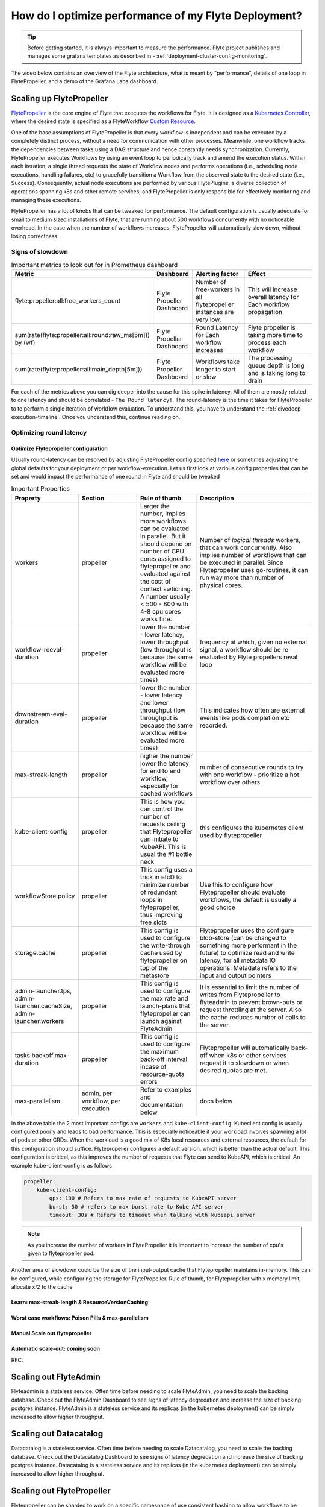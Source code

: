 .. _deployment-cluster-config-performance:

######################################################
How do I optimize performance of my Flyte Deployment?
######################################################

.. tip:: Before getting started, it is always important to measure the performance. Flyte project publishes and manages some grafana templates as described in - :ref:`deployment-cluster-config-monitoring`.

The video below contains an overview of the Flyte architecture, what is meant by "performance", details of one loop in FlytePropeller, and a demo of the Grafana Labs dashboard.

..  youtube:: FJ-rG9lZDhY 

Scaling up FlytePropeller
==========================
`FlytePropeller <https://pkg.go.dev/github.com/flyteorg/flytepropeller>`_ is the core engine of Flyte that executes the workflows for Flyte.
It is designed as a `Kubernetes Controller <https://kubernetes.io/docs/concepts/architecture/controller/>`_, where the desired state is specified as a FlyteWorkflow `Custom Resource <https://kubernetes.io/docs/concepts/extend-kubernetes/api-extension/custom-resources/>`_.

One of the base assumptions of FlytePropeller is that every workflow is independent and can be executed by a completely distinct process, without a need for communication with other processes. Meanwhile, one workflow tracks the dependencies between tasks using a DAG structure and hence constantly needs synchronization.
Currently, FlytePropeller executes Workflows by using an event loop to periodically track and amend the execution status. Within each iteration, a single thread requests the state of Workflow nodes and performs operations (i.e., scheduling node executions, handling failures, etc) to gracefully transition a Workflow from the observed state to the desired state (i.e., Success). Consequently, actual node executions are performed by various FlytePlugins, a diverse collection of operations spanning k8s and other remote services, and FlytePropeller is only responsible for effectively monitoring and managing these executions.

FlytePropeller has a lot of knobs that can be tweaked for performance. The default configuration is usually adequate for small to medium sized installations of Flyte, that are running about 500 workflows concurrently with no noticeable overhead. In the case when the number of workflows increases,
FlytePropeller will automatically slow down, without losing correctness.

Signs of slowdown
------------------

.. list-table:: Important metrics to look out for in Prometheus dashboard
   :widths: 25 25 50 100
   :header-rows: 1

   * - Metric
     - Dashboard
     - Alerting factor
     - Effect
   * - flyte:propeller:all:free_workers_count
     - Flyte Propeller Dashboard
     - Number of free-workers in all flytepropeller instances are very low.
     - This will increase overall latency for Each workflow propagation
   * - sum(rate(flyte:propeller:all:round:raw_ms[5m])) by (wf)
     - Flyte Propeller Dashboard
     - Round Latency for Each workflow increases
     - Flyte propeller is taking more time to process each workflow
   * - sum(rate(flyte:propeller:all:main_depth[5m]))
     - Flyte Propeller Dashboard
     - Workflows take longer to start or slow
     - The processing queue depth is long and is taking long to drain

For each of the metrics above you can dig deeper into the cause for this spike in latency. All of them are mostly related to one latency and should be correlated - ``The Round latency!``.
The round-latency is the time it takes for FlytePropeller to to perform a single iteration of workflow evaluation. To understand this, you have to understand the :ref:`divedeep-execution-timeline`. Once you understand this, continue reading on.

Optimizing round latency
-------------------------

Optimize Flytepropeller configuration
^^^^^^^^^^^^^^^^^^^^^^^^^^^^^^^^^^^^^^

Usually round-latency can be resolved by adjusting FlytePropeller config specified `here <https://pkg.go.dev/github.com/flyteorg/flytepropeller@v0.10.3/pkg/controller/config>`_ or sometimes adjusting the global defaults for your deployment or per workflow-execution.
Let us first look at various config properties that can be set and would impact the performance of one round in Flyte and should be tweaked

.. list-table:: Important Properties
   :widths: 25 25 25 50
   :header-rows: 1

   * - Property
     - Section
     - Rule of thumb
     - Description
   * - workers
     - propeller
     - Larger the number, implies more workflows can be evaluated in parallel. But it should depend on number of CPU cores assigned to flytepropeller and evaluated against the cost of context swtiching. A number usually < 500 - 800 with 4-8 cpu cores works fine.
     - Number of `logical threads` workers, that can work concurrently. Also implies number of workflows that can be executed in parallel. Since Flytepropeller uses go-routines, it can run way  more than number of physical cores.
   * - workflow-reeval-duration
     - propeller
     - lower the number - lower latency, lower throughput (low throughput is because the same workflow will be evaluated more times)
     - frequency at which, given no external signal, a workflow should be re-evaluated by Flyte propellers reval loop
   * - downstream-eval-duration
     - propeller
     - lower the number - lower latency and lower throughput (low throughput is because the same workflow will be evaluated more times)
     - This indicates how often are external events like pods completion etc recorded.
   * - max-streak-length
     - propeller
     - higher the number lower the latency for end to end workflow, especially for cached workflows
     - number of consecutive rounds to try with one workflow - prioritize a hot workflow over others.
   * - kube-client-config
     - propeller
     - This is how you can control the number of requests ceiling that Flytepropeller can initiate to KubeAPI. This is usual the #1 bottle neck
     - this configures the kubernetes client used by flytepropeller
   * - workflowStore.policy
     - propeller
     - This config uses a trick in etcD to minimize number of redundant loops in flytepropeller, thus improving free slots
     - Use this to configure how Flytepropeller should evaluate workflows, the default is usually a good choice
   * - storage.cache
     - propeller
     - This config is used to configure the write-through cache used by flytepropeller on top of the metastore
     - Flytepropeller uses the configure blob-store (can be changed to something more performant in the future) to optimize read and write latency, for all metadata IO operations. Metadata refers to the input and output pointers
   * - admin-launcher.tps, admin-launcher.cacheSize, admin-launcher.workers
     - propeller
     - This config is used to configure the max rate and launch-plans that flytepropeller can launch against FlyteAdmin
     - It is essential to limit the number of writes from Flytepropeller to flyteadmin to prevent brown-outs or request throttling at the server. Also the cache reduces number of calls to the server.
   * - tasks.backoff.max-duration
     - propeller
     - This config is used to configure the maximum back-off interval incase of resource-quota errors
     - Flytepropeller will automatically back-off when k8s or other services request it to slowdown or when desired quotas are met.
   * - max-parallelism
     - admin, per workflow, per execution
     - Refer to examples and documentation below
     - docs below


In the above table the 2 most important configs are ``workers`` and ``kube-client-config``.
Kubeclient config is usually configured poorly and leads to bad performance. This is especially noticeable if your workload involves spawning a lot of pods or other CRDs. When the workload is a good mix of K8s local resources and external resources, the default for this configuration should suffice.
Flytepropeller configures a default version, which is better than the actual default. This configuration is critical, as this improves the number of requests that Flyte can send to KubeAPI, which is critical. An example kube-client-config is as follows



.. code-block:: yaml

    propeller:
        kube-client-config:
            qps: 100 # Refers to max rate of requests to KubeAPI server
            burst: 50 # refers to max burst rate to Kube API server
            timeout: 30s # Refers to timeout when talking with kubeapi server


.. note:: As you increase the number of workers in FlytePropeller it is important to increase the number of cpu's given to flytepropeller pod.

Another area of slowdown could be the size of the input-output cache that Flytepropeller maintains in-memory. This can be configured, while configuring
the storage for FlytePropeller. Rule of thumb, for Flytepropeller with x memory limit, allocate x/2 to the cache

Learn: max-streak-length & ResourceVersionCaching
^^^^^^^^^^^^^^^^^^^^^^^^^^^^^^^^^^^^^^^^^^^^^^^^^^^

Worst case workflows: Poison Pills & max-parallelism
^^^^^^^^^^^^^^^^^^^^^^^^^^^^^^^^^^^^^^^^^^^^^^^^^^^^^^

Manual Scale out flytepropeller
^^^^^^^^^^^^^^^^^^^^^^^^^^^^^^^^^

Automatic scale-out: coming soon
^^^^^^^^^^^^^^^^^^^^^^^^^^^^^^^^^^

RFC:

Scaling out FlyteAdmin
=======================
Flyteadmin is a stateless service. Often time before needing to scale FlyteAdmin, you need to scale the backing database. Check out the FlyteAdmin Dashboard to see signs of latency degredation and increase the size of backing postgres instance.
FlyteAdmin is a stateless service and its replicas (in the kubernetes deployment) can be simply increased to allow higher throughput.

Scaling out Datacatalog
========================
Datacatalog is a stateless service. Often time before needing to scale Datacatalog, you need to scale the backing database. Check out the Datacatalog Dashboard to see signs of latency degredation and increase the size of backing postgres instance.
Datacatalog is a stateless service and its replicas (in the kubernetes deployment) can be simply increased to allow higher throughput.

Scaling out FlytePropeller
===========================
Flytepropeller can be sharded to work on a specific namespace of use consistent hashing to allow workflows to be handled by different instances.

.. caution:: Coming soon!

Multi-Cluster mode
===================
In our experience at Lyft, we saw that the Kubernetes cluster would have problems before Flytepropeller or Flyteadmin would have impact. Thus Flyte supports adding multiple dataplane clusters by default. Each dataplane cluster, has one or more flytepropellers running in them, and flyteadmin manages the routing and assigning of workloads to these clusters.

